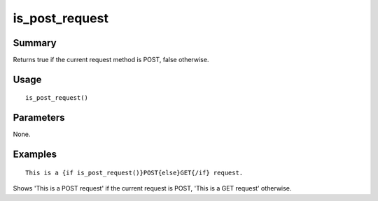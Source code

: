 is_post_request
---------------

Summary
~~~~~~~
Returns true if the current request method is POST, false otherwise.

Usage
~~~~~
::

    is_post_request()

Parameters
~~~~~~~~~~
None.

Examples
~~~~~~~~
::

    This is a {if is_post_request()}POST{else}GET{/if} request.

Shows 'This is a POST request' if the current request is POST, 'This is a GET request' otherwise.
